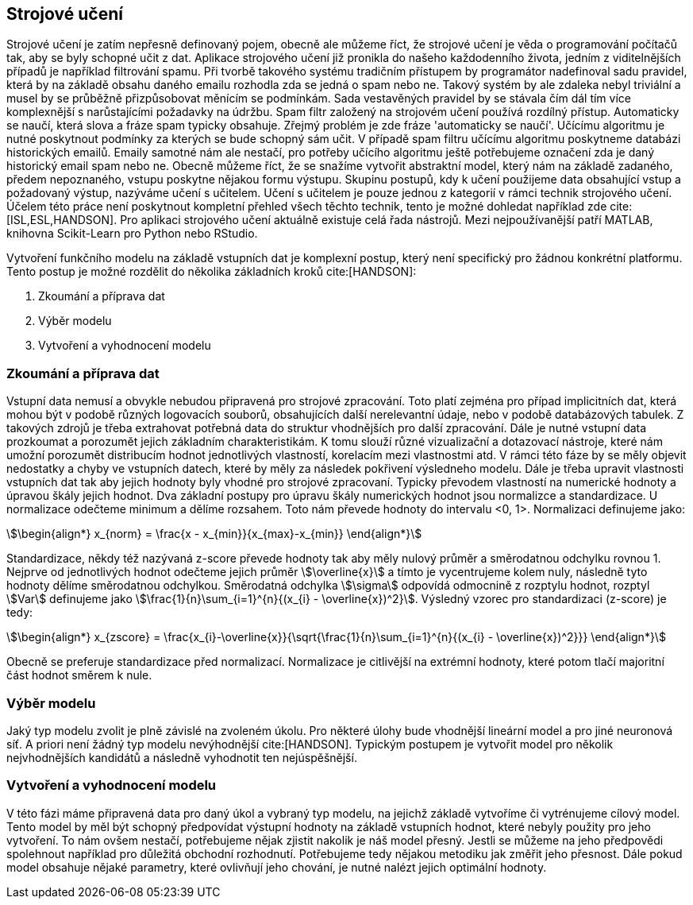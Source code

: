 ﻿
== Strojové učení [[book-ml]]

Strojové učení je zatím nepřesně definovaný pojem, obecně ale můžeme říct, že strojové učení je věda o programování počítačů tak, aby se byly schopné učit z dat. Aplikace strojového učení již pronikla do našeho každodenního života, jedním z viditelnějších případů je například filtrování spamu. Při tvorbě takového systému tradičním přístupem by programátor nadefinoval sadu pravidel, která by na základě obsahu daného emailu rozhodla zda se jedná o spam nebo ne. Takový systém by ale zdaleka nebyl triviální a musel by se průběžně přizpůsobovat měnícím se podmínkám. Sada vestavěných pravidel by se stávala čím dál tím více komplexnější s narůstajícími požadavky na údržbu. Spam filtr založený na strojovém učení používá rozdílný přístup. Automaticky se naučí, která slova a fráze spam typicky obsahuje. Zřejmý problém je zde fráze 'automaticky se naučí'. Učícímu algoritmu je nutné poskytnout podmínky za kterých se bude schopný sám učit. V případě spam filtru učícímu algoritmu poskytneme databázi historických emailů. Emaily samotné nám ale nestačí, pro potřeby učícího algoritmu ještě potřebujeme označení zda je daný historický email spam nebo ne. Obecně můžeme říct, že se snažíme vytvořit abstraktní model, který nám  na základě zadaného, předem nepoznaného, vstupu poskytne nějakou formu výstupu. Skupinu postupů, kdy k učení použijeme data obsahující vstup a požadovaný výstup, nazýváme učení s učitelem. Učení s učitelem je pouze jednou z kategorií v rámci technik strojového učení. Účelem této práce není poskytnout kompletní přehled všech těchto technik, tento je možné dohledat například zde cite:[ISL,ESL,HANDSON]. Pro aplikaci strojového učení aktuálně existuje celá řada nástrojů. Mezi nejpoužívanější patří MATLAB, knihovna Scikit-Learn pro Python nebo RStudio.

Vytvoření funkčního modelu na základě vstupních dat je komplexní postup, který není specifický pro žádnou konkrétní platformu. Tento postup je možné rozdělit do několika základních kroků cite:[HANDSON]:

1. Zkoumání a příprava dat
2. Výběr modelu
3. Vytvoření a vyhodnocení modelu 
    
=== Zkoumání a příprava dat [[eda]]

Vstupní data nemusí a obvykle nebudou připravená pro strojové zpracování. Toto platí zejména pro případ implicitních dat, která mohou být v podobě různých logovacích souborů, obsahujících další nerelevantní údaje, nebo v podobě databázových tabulek. Z takových zdrojů je třeba extrahovat potřebná data do struktur vhodnějších pro další zpracování. Dále je nutné vstupní data prozkoumat a porozumět jejich základním charakteristikám. K tomu slouží různé vizualizační a dotazovací nástroje, které nám umožní porozumět distribucím hodnot jednotlivých vlastností, korelacím mezi vlastnostmi atd. V rámci této fáze by se měly objevit nedostatky a chyby ve vstupních datech, které by měly za následek pokřivení výsledneho modelu. Dále je třeba upravit vlastnosti vstupních dat tak aby jejich hodnoty byly vhodné pro strojové zpracovaní. Typicky převodem vlastností na numerické hodnoty a úpravou škály jejich hodnot. Dva základní postupy pro úpravu škály numerických hodnot jsou normalizce a standardizace. U normalizace odečteme minimum a dělíme rozsahem. Toto nám převede hodnoty do intervalu <0, 1>. Normalizaci definujeme jako:

[stem]  
++++
\begin{align*}
x_{norm} = \frac{x - x_{min}}{x_{max}-x_{min}}
\end{align*}
++++   

Standardizace, někdy též nazývaná z-score převede hodnoty tak aby měly nulový průměr a směrodatnou odchylku rovnou 1. Nejprve od jednotlivých hodnot odečteme jejich průměr stem:[\overline{x}] a tímto je vycentrujeme kolem nuly, následně tyto hodnoty dělíme směrodatnou odchylkou. Směrodatná odchylka stem:[\sigma] odpovídá odmocnině z rozptylu hodnot, rozptyl stem:[Var] definujeme jako stem:[\frac{1}{n}\sum_{i=1}^{n}{(x_{i} - \overline{x})^2}]. Výsledný vzorec pro standardizaci (z-score) je tedy:

[stem]  
++++
\begin{align*}
x_{zscore} = \frac{x_{i}-\overline{x}}{\sqrt{\frac{1}{n}\sum_{i=1}^{n}{(x_{i} - \overline{x})^2}}}
\end{align*}
++++  

Obecně se preferuje standardizace před normalizací. Normalizace je citlivější na extrémní hodnoty, které potom tlačí majoritní část hodnot směrem k nule.        

===  Výběr modelu

Jaký typ modelu zvolit je plně závislé na zvoleném úkolu. Pro některé úlohy bude vhodnější lineární model a pro jiné neuronová síť. A priori není žádný typ modelu nevýhodnější cite:[HANDSON]. Typickým postupem je vytvořit model pro několik nejvhodnějších kandidátů a následně vyhodnotit ten nejúspěšnější. 

=== Vytvoření a vyhodnocení modelu 

V této fázi máme připravená data pro daný úkol a vybraný typ modelu, na jejichž základě vytvoříme či vytrénujeme cílový model. Tento model by měl být schopný předpovídat výstupní hodnoty na základě vstupních hodnot, které nebyly použity pro jeho vytvoření. To nám ovšem nestačí, potřebujeme nějak zjistit nakolik je náš model přesný. Jestli se můžeme na jeho předpovědi spolehnout například pro důležitá obchodní rozhodnutí. Potřebujeme tedy nějakou metodiku jak změřit jeho přesnost. Dále pokud model obsahuje nějaké parametry, které ovlivňují jeho chování, je nutné nalézt jejich optimální hodnoty. 

   
     